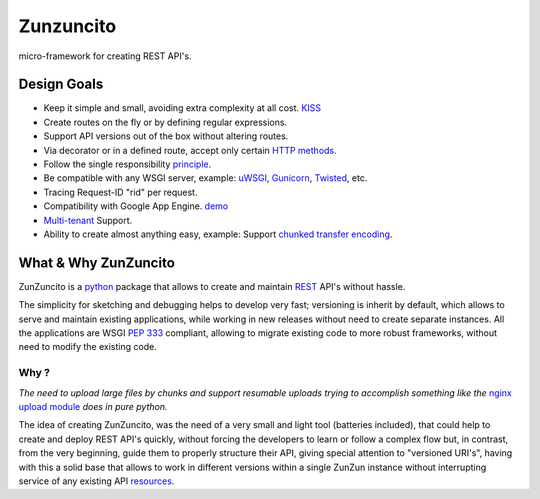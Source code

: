 Zunzuncito
===========

micro-framework for creating REST API's.

Design Goals
------------
* Keep it simple and small, avoiding extra complexity at all cost. `KISS <http://en.wikipedia.org/wiki/KISS_principle>`_
* Create routes on the fly or by defining regular expressions.
* Support API versions out of the box without altering routes.
* Via decorator or in a defined route, accept only certain `HTTP methods <http://www.w3.org/Protocols/rfc2616/rfc2616-sec9.html>`_.
* Follow the single responsibility `principle <http://en.wikipedia.org/wiki/Single_responsibility_principle>`_.
* Be compatible with any WSGI server, example: `uWSGI <http://uwsgi-docs.readthedocs.org/en/latest/>`_, `Gunicorn <http://gunicorn.org/>`_, `Twisted <http://twistedmatrix.com/>`_, etc.
* Tracing Request-ID "rid" per request.
* Compatibility with Google App Engine. `demo <http://api.zunzun.io>`_
* `Multi-tenant <http://en.wikipedia.org/wiki/Multitenancy>`_ Support.
* Ability to create almost anything easy, example: Support `chunked transfer encoding  <http://en.wikipedia.org/wiki/Chunked_transfer_encoding>`_.

What & Why ZunZuncito
---------------------

ZunZuncito is a `python <http://python.org/>`_ package that allows to create and maintain `REST <http://en.wikipedia.org/wiki/REST>`_ API's without hassle.

The simplicity for sketching and debugging helps to develop very fast; versioning is inherit by default, which allows to serve and maintain existing applications, while working in new releases without need to create separate instances. All the applications are WSGI `PEP 333 <http://www.python.org/dev/peps/pep-0333/>`_ compliant, allowing to migrate existing code to more robust frameworks, without need to modify the existing code.

Why ?
.....

*The need to upload large files by chunks and support resumable uploads
trying to accomplish something like the* `nginx upload module <http://www.grid.net.ru/nginx/resumable_uploads.en.html>`_
*does in pure python.*

The idea of creating ZunZuncito, was the need of a very small and light tool (batteries included), that could help to create and deploy REST API's quickly, without forcing the developers to learn or follow a complex flow but, in contrast, from the very beginning, guide them to properly structure their API, giving special attention to "versioned URI's", having with this a solid base that allows to work in different versions within a single ZunZun instance without interrupting service of any existing API `resources <http://en.wikipedia.org/wiki/Web_resource>`_.
